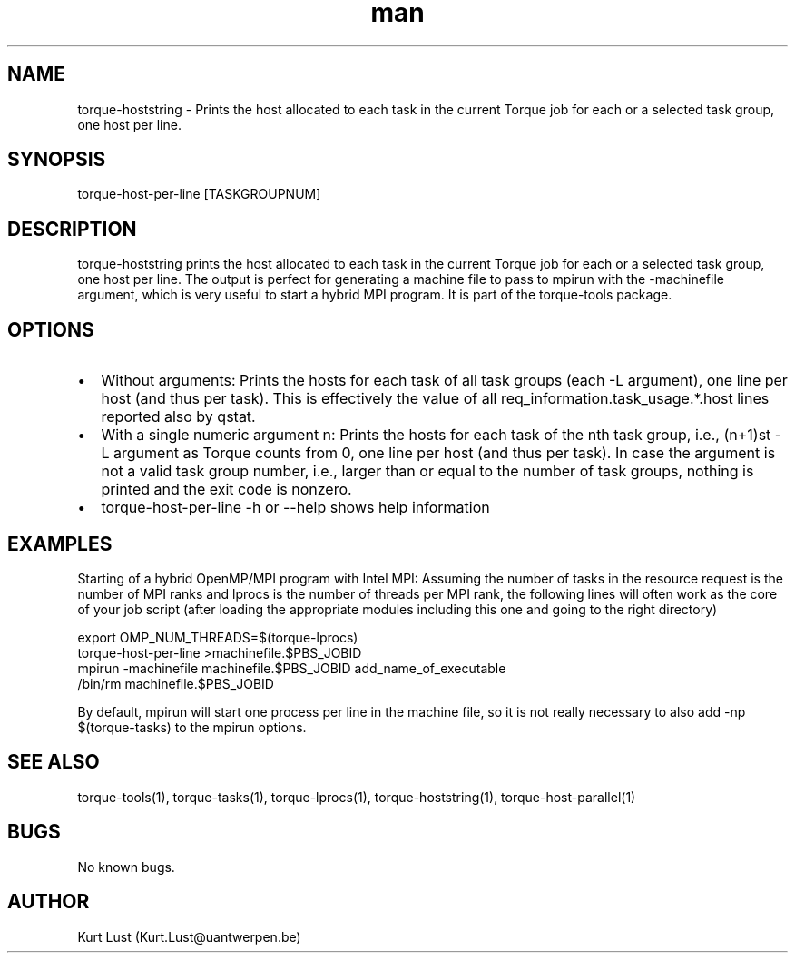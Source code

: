 .\" Written by Kurt Lust, kurt.lust@uantwerpen.be.
.TH man 1 "19 February 2018" "1.0" "torque-host-per-line command"
.SH NAME
torque-hoststring \- Prints the host allocated to each task in the current Torque job for each or a selected task group, one host per line.
.SH SYNOPSIS
torque-host-per-line [TASKGROUPNUM]
.SH DESCRIPTION
torque-hoststring prints the host allocated to each task in the current Torque
job for each or a selected task group, one host per line.
The output is perfect for generating a machine file to pass to mpirun with 
the -machinefile argument, which is very useful to start a hybrid MPI program.
It is part of the torque-tools package.
.SH OPTIONS
.IP \[bu] 2
Without arguments: Prints the hosts for each task of all task groups
(each -L argument), one line per host (and thus per task).
This is effectively the value of all req_information.task_usage.*.host 
lines reported also by qstat.
.IP \[bu]
With a single numeric argument n: Prints the hosts for each task of the 
nth task group, i.e., (n+1)st -L argument as Torque counts from 0,
one line per host (and thus per task).
In case the argument is not a valid task group number, i.e., larger than or
equal to the number of task groups, nothing is printed and the exit code
is nonzero.
.IP \[bu]
torque-host-per-line -h or --help shows help information
.SH EXAMPLES
Starting of a hybrid OpenMP/MPI program with Intel MPI: Assuming the number
of tasks in the resource request is the number of MPI ranks and lprocs is the
number of threads per MPI rank, the following lines will often work as the
core of your job script (after loading the appropriate modules including this
one and going to the right directory)

.LI 66
export OMP_NUM_THREADS=$(torque-lprocs)
.br
torque-host-per-line >machinefile.$PBS_JOBID
.br
mpirun -machinefile machinefile.$PBS_JOBID add_name_of_executable
.br
/bin/rm machinefile.$PBS_JOBID

.P
By default, mpirun will start one process per line in the machine file,
so it is not really necessary to also add -np $(torque-tasks) to the
mpirun options.

.SH SEE ALSO
torque-tools(1), torque-tasks(1), torque-lprocs(1), torque-hoststring(1), 
torque-host-parallel(1)
.SH BUGS
No known bugs.
.SH AUTHOR
Kurt Lust (Kurt.Lust@uantwerpen.be)
